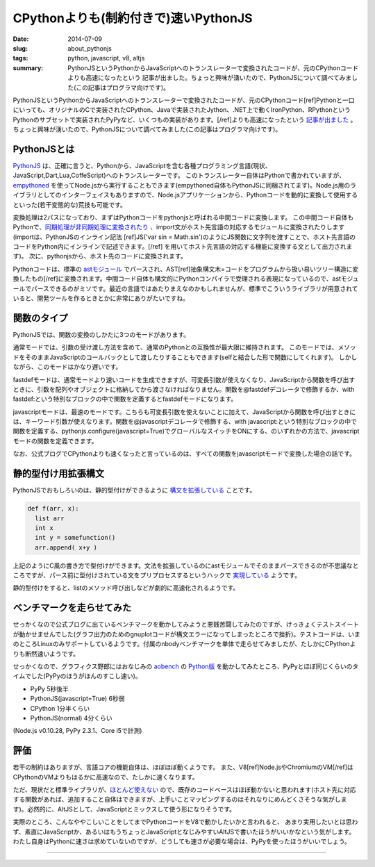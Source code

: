 CPythonよりも(制約付きで)速いPythonJS
######################################

:date: 2014-07-09
:slug: about_pythonjs
:tags: python, javascript, v8, altjs
:summary: PythonJSというPythonからJavaScriptへのトランスレーターで変換されたコードが、元のCPythonコードよりも高速になったという 記事が出ました。ちょっと興味が湧いたので、PythonJSについて調べてみました(この記事はプログラマ向けです)。

.. image:: {filename}/images/python-logo.png
   :align: center
   :alt: Python logo

PythonJSというPythonからJavaScriptへのトランスレーターで変換されたコードが、元のCPythonコード[ref]Pythonと一口にいっても、オリジナルのCで実装されたCPython、Javaで実装されたJython、.NET上で動くIronPython、RPythonというPythonのサブセットで実装されたPyPyなど、いくつもの実装があります。[/ref]よりも高速になったという `記事が出ました <http://pythonjs.blogspot.jp/2014/05/pythonjs-now-faster-than-cpython.html>`_ 。ちょっと興味が湧いたので、PythonJSについて調べてみました(この記事はプログラマ向けです)。

PythonJSとは
============

`PythonJS <https://github.com/PythonJS/PythonJS>`_ は、正確に言うと、Pythonから、JavaScriptを含む各種プログラミング言語(現状、JavaScript,Dart,Lua,CoffeScript)へのトランスレーターです。
このトランスレーター自体はPythonで書かれていますが、`empythoned <https://github.com/replit/empythoned>`_ を使ってNode.jsから実行することもできます(empythoned自体もPythonJSに同梱されてます)。Node.js用のライブラリとしてのインターフェイスもありますので、Node.jsアプリケーションから、Pythonコードを動的に変換して使用するといった(若干変態的な)荒技も可能です。

.. image:: {filename}/images/pythonjs_flow.png
   :align: center
   :alt: PythonJS conversion flow

変換処理は2パスになっており、まずはPythonコードをpythonjsと呼ばれる中間コードに変換します。
この中間コード自体もPythonで、`同期処理が非同期処理に変換されたり <http://pythonjs.blogspot.jp/2014/06/automatic-synchronous-to-async-transform.html>`_ 、import文がホスト先言語の対応するモジュールに変換されたりします(importは、PythonJSのインライン記法
[ref]JS('var sin = Math.sin')のようにJS関数に文字列を渡すことで、ホスト先言語のコードをPython内にインラインで記述できます。[/ref]
を用いてホスト先言語の対応する機能に変換する文として出力されます)。
次に、pythonjsから、ホスト先のコードに変換されます。

Pythonコードは、標準の `astモジュール <https://docs.python.org/2/library/ast.html>`_ でパースされ、AST[ref]抽象構文木=コードをプログラムから扱い易いツリー構造に変換したもの[/ref]に変換されます。中間コード自体も構文的にPythonコンパイラで受理される表現になっているので、astモジュールでパースできるのがミソです。最近の言語ではあたりまえなのかもしれませんが、標準でこういうライブラリが用意されていると、開発ツールを作るときとかに非常にありがたいですね。

関数のタイプ
=============

PythonJSでは、関数の変換のしかたに3つのモードがあります。

通常モードでは、引数の受け渡し方法を含めて、通常のPythonとの互換性が最大限に維持されます。
このモードでは、メソッドをそのままJavaScriptのコールバックとして渡したりすることもできます(selfと結合した形で関数にしてくれます)。
しかしながら、このモードはかなり遅いです。

fastdefモードは、通常モードより速いコードを生成できますが、可変長引数が使えなくなり、JavaScriptから関数を呼び出すときに、引数を配列やオブジェクトに格納してから渡さなければなりません。関数を@fastdefデコレータで修飾するか、with fastdef:という特別なブロックの中で関数を定義するとfastdefモードになります。

javascriptモードは、最速のモードです。こちらも可変長引数を使えないことに加えて、JavaScriptから関数を呼び出すときには、キーワード引数が使えなります。関数を@javascriptデコレータで修飾する、with javascript:という特別なブロックの中で関数を定義する、pythonjs.configure(javascript=True)でグローバルなスイッチをONにする、のいずれかの方法で、javascriptモードの関数を定義できます。

なお、公式ブログでCPythonよりも速くなったと言っているのは、すべての関数をjavascriptモードで変換した場合の話です。

静的型付け用拡張構文
====================

PythonJSでおもしろいのは、静的型付けができるように `構文を拡張している <http://pythonjs.blogspot.jp/2014/06/optional-static-typing.html>`_ ことです。

.. code-block:: python

    def f(arr, x):
      list arr
      int x
      int y = somefunction()
      arr.append( x+y )

上記のようにC風の書き方で型付けができます。文法を拡張しているのにastモジュールでそのままパースできるのが不思議なところですが、パース前に型付けされている文をプリプロセスするというハックで `実現している <https://github.com/PythonJS/PythonJS/issues/104>`_ ようです。

静的型付けをすると、listのメソッド呼び出しなどが劇的に高速化されるようです。

ベンチマークを走らせてみた
==========================

せっかくなので公式ブログに出ているベンチマークを動かしてみようと悪銭苦闘してみたのですが、けっきょくテストスイートが動かせませんでした(グラフ出力のためのgnuplotコードが構文エラーになってしまったところで挫折)。テストコードは、いまのところLinuxのみサポートしているようです。付属のnbodyベンチマークを単体で走らせてみましたが、たしかにCPythonよりも断然速いようです。

せっかくなので、グラフィクス野郎にはおなじみの `aobench <https://code.google.com/p/aobench/>`_ の `Python版 <http://leonardo-m.livejournal.com/79346.html>`_ を動かしてみたところ、PyPyとほぼ同じくらいのタイムでした(PyPyのほうがほんのすこし速い)。

* PyPy 5秒後半
* PythonJS(javascript=True) 6秒弱
* CPython 1分半くらい
* PythonJS(normal) 4分くらい

(Node.js v0.10.28, PyPy 2.3.1、Core i5で計測)

評価
=====

若干の制約はありますが、言語コアの機能自体は、ほぼほぼ動くようです。
また、V8[ref]Node.jsやChromiumのVM[/ref]はCPythonのVMよりもはるかに高速なので、たしかに速くなります。

ただ、現状だと標準ライブラリが、`ほとんど使えない <https://github.com/PythonJS/PythonJS/blob/59aecdbaa895bc653dd6c74d88a20bd43aa45ddb/pythonjs/ministdlib.py>`_ ので、既存のコードベースはほぼ動かないと思われます(ホスト先に対応する関数があれば、追加すること自体はできますが、上手いことマッピングするのはそれなりにめんどくさそうな気がします)。必然的に、AltJSとして、JavaScriptとミックスして使う形になりそうです。

実際のところ、こんなややこしいことをしてまでPythonコードをV8で動かしたいかと言われると、
あまり実用したいとは思わず、素直にJavaScriptか、あるいはもうちょっとJavaScriptとなじみやすいAltJSで書いたほうがいいかなという気がします。わたし自身はPythonに速さは求めていないのですが、どうしても速さが必要な場合は、PyPyを使ったほうがいいでしょう。

----

.. raw:: html

  <a rel="license" href="http://creativecommons.org/licenses/by-sa/3.0/"><img alt="Creative Commons License" style="border-width:0" src="https://i.creativecommons.org/l/by-sa/3.0/88x31.png" /></a><br />この記事のライセンスは、<a href="http://creativecommons.org/licenses/by-sa/3.0/">CC BY-SA 3.0</a>とします。

